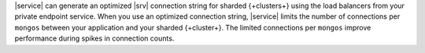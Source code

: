 |service| can generate an optimized |srv| connection string for sharded 
{+clusters+} using the load balancers from your private endpoint
service. When you use an optimized connection string, |service| limits
the number of connections per ``mongos`` between your application and
your sharded {+cluster+}. The limited connections per ``mongos``
improve performance during spikes in connection counts.
   